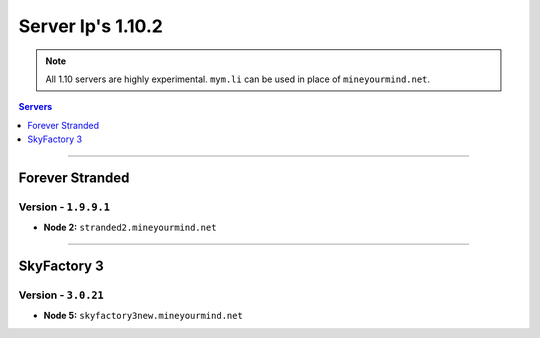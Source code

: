 ==================
Server Ip's 1.10.2
==================
.. note::  All 1.10 servers are highly experimental. ``mym.li`` can be used in place of ``mineyourmind.net``.
.. contents:: Servers
  :depth: 1
  :local:

----

Forever Stranded
^^^^^^^^^^^^^^^^
Version - ``1.9.9.1``
---------------------

* **Node 2:** ``stranded2.mineyourmind.net``

----

SkyFactory 3
^^^^^^^^^^^^
Version - ``3.0.21``
--------------------

* **Node 5:** ``skyfactory3new.mineyourmind.net``
